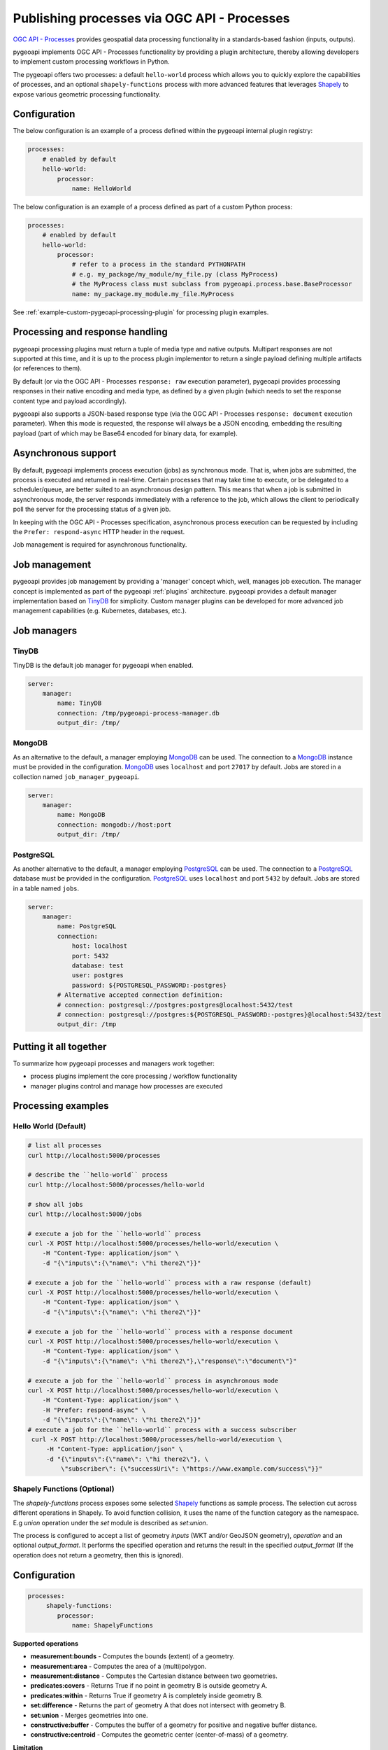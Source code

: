 .. _ogcapi-processes:

Publishing processes via OGC API - Processes
============================================

`OGC API - Processes`_ provides geospatial data processing functionality in a standards-based
fashion (inputs, outputs).

pygeoapi implements OGC API - Processes functionality by providing a plugin architecture, thereby
allowing developers to implement custom processing workflows in Python.

The pygeoapi offers two processes: a default ``hello-world`` process which allows you to quickly explore the capabilities of processes, and an optional ``shapely-functions`` process with more advanced features that leverages `Shapely`_ to expose various geometric processing functionality.

Configuration
-------------

The below configuration is an example of a process defined within the pygeoapi internal plugin registry:

.. code-block:: yaml

   processes:
       # enabled by default
       hello-world:
           processor:
               name: HelloWorld

The below configuration is an example of a process defined as part of a custom Python process:

.. code-block:: yaml

   processes:
       # enabled by default
       hello-world:
           processor:
               # refer to a process in the standard PYTHONPATH
               # e.g. my_package/my_module/my_file.py (class MyProcess)
               # the MyProcess class must subclass from pygeoapi.process.base.BaseProcessor
               name: my_package.my_module.my_file.MyProcess

See :ref:`example-custom-pygeoapi-processing-plugin` for processing plugin examples.

Processing and response handling
--------------------------------

pygeoapi processing plugins must return a tuple of media type and native outputs.  Multipart
responses are not supported at this time, and it is up to the process plugin implementor to return a single
payload defining multiple artifacts (or references to them).

By default (or via the OGC API - Processes ``response: raw`` execution parameter), pygeoapi provides
processing responses in their native encoding and media type, as defined by a given
plugin (which needs to set the response content type and payload accordingly).

pygeoapi also supports a JSON-based response type (via the OGC API - Processes ``response: document``
execution parameter).  When this mode is requested, the response will always be a JSON encoding, embedding
the resulting payload (part of which may be Base64 encoded for binary data, for example).


Asynchronous support
--------------------

By default, pygeoapi implements process execution (jobs) as synchronous mode.  That is, when
jobs are submitted, the process is executed and returned in real-time.  Certain processes
that may take time to execute, or be delegated to a scheduler/queue, are better suited to
an asynchronous design pattern.  This means that when a job is submitted in asynchronous
mode, the server responds immediately with a reference to the job, which allows the client
to periodically poll the server for the processing status of a given job.

In keeping with the OGC API - Processes specification, asynchronous process execution
can be requested by including the ``Prefer: respond-async`` HTTP header in the request.

Job management is required for asynchronous functionality.

Job management
--------------

pygeoapi provides job management by providing a 'manager' concept which, well,
manages job execution.  The manager concept is implemented as part of the pygeoapi
:ref:`plugins` architecture.  pygeoapi provides a default manager implementation
based on `TinyDB`_ for simplicity.  Custom manager plugins can be developed for more
advanced job management capabilities (e.g. Kubernetes, databases, etc.).

Job managers
------------

TinyDB
^^^^^^

TinyDB is the default job manager for pygeoapi when enabled.

.. code-block:: yaml

   server:
       manager:
           name: TinyDB
           connection: /tmp/pygeoapi-process-manager.db
           output_dir: /tmp/

MongoDB
^^^^^^^

As an alternative to the default, a manager employing `MongoDB`_ can be used. 
The connection to a `MongoDB`_ instance must be provided in the configuration.
`MongoDB`_ uses ``localhost`` and port ``27017`` by default. Jobs are stored in a collection named
``job_manager_pygeoapi``.

.. code-block:: yaml

   server:
       manager:
           name: MongoDB
           connection: mongodb://host:port
           output_dir: /tmp/

PostgreSQL
^^^^^^^^^^

As another alternative to the default, a manager employing `PostgreSQL`_ can be used.
The connection to a `PostgreSQL`_ database must be provided in the configuration.
`PostgreSQL`_ uses ``localhost`` and port ``5432`` by default. Jobs are stored in a table named ``jobs``.

.. code-block:: yaml

   server:
       manager:
           name: PostgreSQL
           connection:
               host: localhost
               port: 5432
               database: test
               user: postgres
               password: ${POSTGRESQL_PASSWORD:-postgres}
           # Alternative accepted connection definition:
           # connection: postgresql://postgres:postgres@localhost:5432/test
           # connection: postgresql://postgres:${POSTGRESQL_PASSWORD:-postgres}@localhost:5432/test
           output_dir: /tmp


Putting it all together
-----------------------

To summarize how pygeoapi processes and managers work together:

* process plugins implement the core processing / workflow functionality
* manager plugins control and manage how processes are executed

Processing examples
-------------------

Hello World (Default)
^^^^^^^^^^^^^^^^^^^^^

.. code-block:: sh

   # list all processes
   curl http://localhost:5000/processes

   # describe the ``hello-world`` process
   curl http://localhost:5000/processes/hello-world

   # show all jobs
   curl http://localhost:5000/jobs

   # execute a job for the ``hello-world`` process
   curl -X POST http://localhost:5000/processes/hello-world/execution \
       -H "Content-Type: application/json" \
       -d "{\"inputs\":{\"name\": \"hi there2\"}}"

   # execute a job for the ``hello-world`` process with a raw response (default)
   curl -X POST http://localhost:5000/processes/hello-world/execution \
       -H "Content-Type: application/json" \
       -d "{\"inputs\":{\"name\": \"hi there2\"}}"

   # execute a job for the ``hello-world`` process with a response document
   curl -X POST http://localhost:5000/processes/hello-world/execution \
       -H "Content-Type: application/json" \
       -d "{\"inputs\":{\"name\": \"hi there2\"},\"response\":\"document\"}"

   # execute a job for the ``hello-world`` process in asynchronous mode
   curl -X POST http://localhost:5000/processes/hello-world/execution \
       -H "Content-Type: application/json" \
       -H "Prefer: respond-async" \
       -d "{\"inputs\":{\"name\": \"hi there2\"}}"
   # execute a job for the ``hello-world`` process with a success subscriber
    curl -X POST http://localhost:5000/processes/hello-world/execution \
        -H "Content-Type: application/json" \
        -d "{\"inputs\":{\"name\": \"hi there2\"}, \
            \"subscriber\": {\"successUri\": \"https://www.example.com/success\"}}"

Shapely Functions (Optional)
^^^^^^^^^^^^^^^^^^^^^^^^^^^^

The `shapely-functions` process exposes some selected Shapely_ functions as sample process. The selection cut across different operations in Shapely. To avoid function collision, it uses the name of the function category as the namespace. E.g *union* operation under the *set* module is described as *set:union*.

The process is configured to accept a list of geometry *inputs* (WKT and/or GeoJSON geometry), *operation*  and an optional *output_format*. It performs the specified operation and returns the result in the specified *output_format* (If the operation does not return a geometry, then this is ignored).


Configuration
-------------

.. code-block:: yaml

   processes:
        shapely-functions:
           processor:
               name: ShapelyFunctions


**Supported operations**

* **measurement:bounds** - Computes the bounds (extent) of a geometry.
* **measurement:area** - Computes the area of a (multi)polygon.
* **measurement:distance** - Computes the Cartesian distance between two geometries.
* **predicates:covers** - Returns True if no point in geometry B is outside geometry A.
* **predicates:within** - Returns True if geometry A is completely inside geometry B.
* **set:difference** - Returns the part of geometry A that does not intersect with geometry B.
* **set:union** - Merges geometries into one.
* **constructive:buffer** - Computes the buffer of a geometry for positive and negative buffer distance.
* **constructive:centroid** - Computes the geometric center (center-of-mass) of a geometry.
 
**Limitation**

There is no support for passing optional function arguments yet. E.g when computing buffer on a geometry, no option to pass in the buffer distance.

.. code-block:: sh

   # describe the ``shapely-functions`` process
   curl http://localhost:5000/processes/shapely-functions

   # execute a job for the ``shapely-functions`` process that computes the bounds of a WKT
   curl -X POST http://localhost:5000/processes/shapely-functions/execution \
       -H "Content-Type: application/json" \
       -d "{\"inputs\":{\"operation\": \"measurement:bounds\",\"geoms\": [\"POINT(83.27651071580385 22.593553859283745)\"]}}"

   # execute a job for the ``shapely-functions`` process that calculates the area of a WKT Polygon 
   curl -X POST http://localhost:5000/processes/shapely-functions/execution \
       -H "Content-Type: application/json" \
       -d "{\"inputs\":{\"operation\": \"measurement:area\",\"geoms\": [\"POLYGON ((0 0, 1 0, 1 1, 0 1, 0 0))\"]}}"
   
   # execute a job for the ``shapely-functions`` process that calculates the distance between two WKTs
   curl -X POST http://localhost:5000/processes/shapely-functions/execution \
       -H "Content-Type: application/json" \
       -d "{\"inputs\":{\"operation\": \"measurement:distance\",\"geoms\": [\"POLYGON ((0 0, 1 0, 1 1, 0 1, 0 0))\",\"POINT(83.27651071580385 22.593553859283745)\"]}}"
   
   # execute a job for the ``shapely-functions`` process that calculates the predicate difference between two WKTs and returns a GeoJSON feature
   curl -X POST http://localhost:5000/processes/shapely-functions/execution \
       -H "Content-Type: application/json" \
       -d "{\"inputs\":{\"operation\": \"set:difference\",\"geoms\": [\"POLYGON ((0 0, 1 0, 1 1, 0 1, 0 0))\",\"POINT(83.27651071580385 22.593553859283745)\"],\"output_format\":\"geojson\"}}"
   
   # execute a job for the ``shapely-functions`` process that calculates the predicate difference between two WKTs and returns a WKT
   curl -X POST http://localhost:5000/processes/shapely-functions/execution \
       -H "Content-Type: application/json" \
       -d "{\"inputs\":{\"operation\": \"set:difference\",\"geoms\": [\"POLYGON ((0 0, 1 0, 1 1, 0 1, 0 0))\",\"POINT(83.27651071580385 22.593553859283745)\"],\"output_format\":\"wkt\"}}"

   # execute a job for the ``shapely-functions`` process that computes the buffer of a GeoJSON feature and returns a WKT 
   curl -X POST http://localhost:5000/processes/shapely-functions/execution \
       -H "Content-Type: application/json" \
       -d "{\"inputs\":{\"operation\": \"constructive:buffer\",\"geoms\": [{\"type\": \"LineString\",\"coordinates\": [[102.0,0.0],[103.0, 1.0],[104.0,0.0]]}],\"output_format\":\"wkt\"}}"


.. _`OGC API - Processes`: https://ogcapi.ogc.org/processes
.. _`sample`: https://github.com/geopython/pygeoapi/blob/master/pygeoapi/process/hello_world.py
.. _`shapely_functions`: https://github.com/geopython/pygeoapi/blob/master/pygeoapi/process/shapely_functions.py
.. _`TinyDB`: https://tinydb.readthedocs.io/en/latest
.. _`Shapely`: https://shapely.readthedocs.io/
